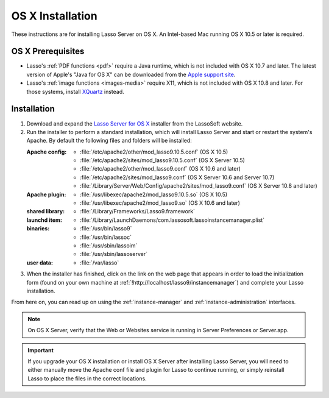 .. http://www.lassosoft.com/Lasso-9-Server-Mac-Installation
.. _osx-installation:

*****************
OS X Installation
*****************

These instructions are for installing Lasso Server on OS X. An Intel-based Mac
running OS X 10.5 or later is required.


OS X Prerequisites
==================

-  Lasso's :ref:`PDF functions <pdf>` require a Java runtime, which is not
   included with OS X 10.7 and later. The latest version of Apple's "Java for OS
   X" can be downloaded from the `Apple support site`_.

-  Lasso's :ref:`image functions <images-media>` require X11, which is not
   included with OS X 10.8 and later. For those systems, install `XQuartz`_
   instead.


Installation
============

#. Download and expand the `Lasso Server for OS X`_ installer from the LassoSoft
   website.

#. Run the installer to perform a standard installation, which will install
   Lasso Server and start or restart the system's Apache. By default the
   following files and folders will be installed:

   :Apache config:
      -  :file:`/etc/apache2/other/mod_lasso9.10.5.conf` (OS X 10.5)
      -  :file:`/etc/apache2/sites/mod_lasso9.10.5.conf` (OS X Server 10.5)
      -  :file:`/etc/apache2/other/mod_lasso9.conf` (OS X 10.6 and later)
      -  :file:`/etc/apache2/sites/mod_lasso9.conf`
         (OS X Server 10.6 and Server 10.7)
      -  :file:`/Library/Server/Web/Config/apache2/sites/mod_lasso9.conf`
         (OS X Server 10.8 and later)
   :Apache plugin:
      -  :file:`/usr/libexec/apache2/mod_lasso9.10.5.so` (OS X 10.5)
      -  :file:`/usr/libexec/apache2/mod_lasso9.so` (OS X 10.6 and later)
   :shared library:
      -  :file:`/Library/Frameworks/Lasso9.framework`
   :launchd item:
      -  :file:`/Library/LaunchDaemons/com.lassosoft.lassoinstancemanager.plist`
   :binaries:
      -  :file:`/usr/bin/lasso9`
      -  :file:`/usr/bin/lassoc`
      -  :file:`/usr/sbin/lassoim`
      -  :file:`/usr/sbin/lassoserver`
   :user data:
      -  :file:`/var/lasso`

#. When the installer has finished, click on the link on the web page that
   appears in order to load the initialization form (found on your own machine
   at :ref:`!http://localhost/lasso9/instancemanager`) and complete your Lasso
   installation.

From here on, you can read up on using the :ref:`instance-manager` and
:ref:`instance-administration` interfaces.

.. note::
   On OS X Server, verify that the Web or Websites service is running in Server
   Preferences or Server.app.

.. important::
   If you upgrade your OS X installation or install OS X Server after installing
   Lasso Server, you will need to either manually move the Apache conf file and
   plugin for Lasso to continue running, or simply reinstall Lasso to place the
   files in the correct locations.

.. _Apple support site: https://support.apple.com/kb/DL1572
.. _XQuartz: https://www.xquartz.org
.. _Lasso Server for OS X: http://www.lassosoft.com/Lasso-9-Server-Download#Mac
